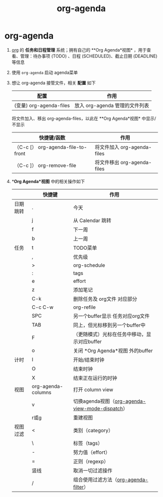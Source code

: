 :PROPERTIES:
:ID:       ff91392f-bdeb-4fd6-b4fd-d0355c3be5eb
:END:
#+title: org-agenda
#+filetags: org

* org-agenda
1. [[id:2d50336c-dabb-4c57-8cb5-b7853cabd245][org]] 的 *任务和日程管理* 系统；拥有自己的 **Org Agenda*视图* ，用于查看、管理：待办事项 (TODO) 、日程 (SCHEDULED)、截止日期 (DEADLINE) 等信息
2. 使用 =org-agenda= 启动 agenda菜单
3. 想让 org-agenda 接管文件，相关 *配置* 如下
   |-------------------------+--------------------------------|
   | 配置                    | 作用                           |
   |-------------------------+--------------------------------|
   | (变量) org-agenda-files | 放入 org-agenda 管理的文件列表 |
   |-------------------------+--------------------------------|
   将文件加入、移出 org-agenda-files，以此在 **Org Agenda*视图* 中显示/不显示
   |------------------------------------+-----------------------------|
   | 快捷键/函数                        | 作用                        |
   |------------------------------------+-----------------------------|
   | （C-c [） org-agenda-file-to-front | 将文件加入 org-agenda-files |
   | （C-c ]） org-remove-file          | 将文件移出 org-agenda-files |
   |------------------------------------+-----------------------------|
4. **Org Agenda*视图* 中的相关操作如下
   |----------+--------------------+-------------------------------------------------|
   |          | 快捷键             | 作用                                            |
   |----------+--------------------+-------------------------------------------------|
   | 日期跳转 | .                  | 今天                                            |
   |          | j                  | 从 Calendar 跳转                                |
   |          | f                  | 下一周                                          |
   |          | b                  | 上一周                                          |
   |----------+--------------------+-------------------------------------------------|
   | 任务     | t                  | TODO菜单                                        |
   |          | ,                  | 优先级                                          |
   |          | >                  | org-schedule                                    |
   |          | :                  | tags                                            |
   |          | e                  | effort                                          |
   |          | z                  | 添加笔记                                        |
   |          | C-k                | 删除任务及 org文件 对应部分                     |
   |          | C-c C-w            | org-refile                                      |
   |          | SPC                | 另一个buffer显示 任务对应org文件                |
   |          | TAB                | 同上，但光标移到另一个buffer中                  |
   |          | F                  | （更随模式）光标在任务中移动，显示对应buffer    |
   |          | o                  | 关闭 *Org Agenda*视图 外的buffer                |
   |----------+--------------------+-------------------------------------------------|
   | 计时     | I                  | 开始/结束时钟                                   |
   |          | O                  | 结束时钟                                        |
   |          | X                  | 结束正在运行的时钟                              |
   |----------+--------------------+-------------------------------------------------|
   | 视图     | org-agenda-columns | 打开 column view                                |
   |          | v                  | 切换agenda视图（[[id:3ae3d36b-0b90-4447-bc6f-f9b87a212481][org-agenda-view-mode-dispatch]]） |
   |          | r或g               | 重建视图                                        |
   |----------+--------------------+-------------------------------------------------|
   | 视图过滤 | <                  | 类别（category）                                |
   |          | \                  | 标签（tags）                                    |
   |          | -                  | 努力值（effort）                                |
   |          | =                  | 正则（regexp）                                  |
   |          | 竖线               | 取消一切过滤操作                                |
   |          | /                  | 组合使用过滤方法（[[id:b06db93a-4014-4384-b90b-a898097e8f56][org-agenda-filter]]）           |
   |----------+--------------------+-------------------------------------------------|
